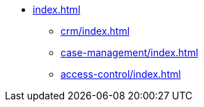 * xref:index.adoc[]

** xref:crm/index.adoc[]
** xref:case-management/index.adoc[]
** xref:access-control/index.adoc[]
